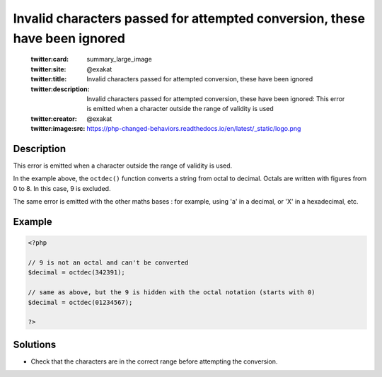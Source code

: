 .. _invalid-characters-passed-for-attempted-conversion,-these-have-been-ignored:

Invalid characters passed for attempted conversion, these have been ignored
---------------------------------------------------------------------------
 
	.. meta::
		:description:
			Invalid characters passed for attempted conversion, these have been ignored: This error is emitted when a character outside the range of validity is used.

	    :og:image: https://php-changed-behaviors.readthedocs.io/en/latest/_static/logo.png
		:og:type: article
		:og:title: Invalid characters passed for attempted conversion, these have been ignored
		:og:description: This error is emitted when a character outside the range of validity is used
		:og:url: https://php-errors.readthedocs.io/en/latest/messages/invalid-characters-passed-for-attempted-conversion%2C-these-have-been-ignored.html
	    :og:locale: en

	:twitter:card: summary_large_image
	:twitter:site: @exakat
	:twitter:title: Invalid characters passed for attempted conversion, these have been ignored
	:twitter:description: Invalid characters passed for attempted conversion, these have been ignored: This error is emitted when a character outside the range of validity is used
	:twitter:creator: @exakat
	:twitter:image:src: https://php-changed-behaviors.readthedocs.io/en/latest/_static/logo.png
Description
___________
 
This error is emitted when a character outside the range of validity is used. 

In the example above, the ``octdec()`` function converts a string from octal to decimal. Octals are written with figures from 0 to 8. In this case, 9 is excluded. 

The same error is emitted with the other maths bases : for example, using 'a' in a decimal, or 'X' in a hexadecimal, etc.


Example
_______

.. code-block:: php

   <?php
   
   // 9 is not an octal and can't be converted
   $decimal = octdec(342391);
   
   // same as above, but the 9 is hidden with the octal notation (starts with 0)
   $decimal = octdec(01234567);
   
   ?>

Solutions
_________

+ Check that the characters are in the correct range before attempting the conversion.
